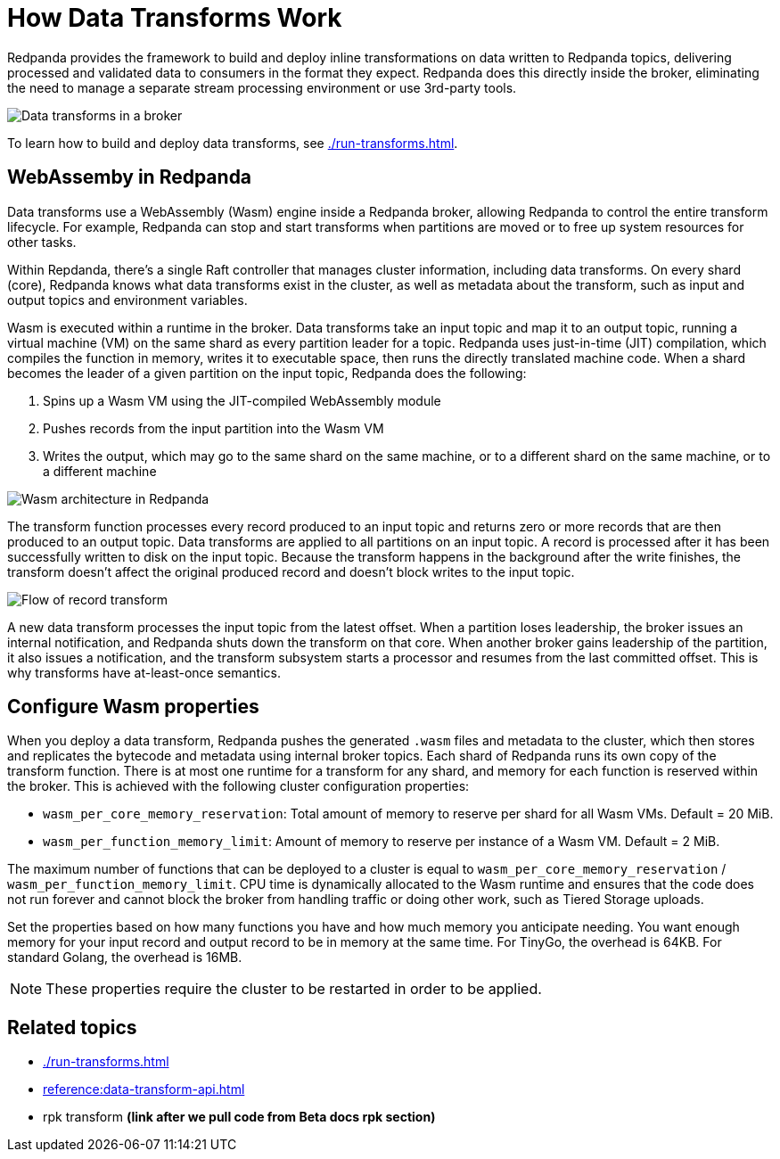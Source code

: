 = How Data Transforms Work
:description: Learn how Redpanda data transforms work.

Redpanda provides the framework to build and deploy inline transformations on data written to Redpanda topics, delivering processed and validated data to consumers in the format they expect. Redpanda does this directly inside the broker, eliminating the need to manage a separate stream processing environment or use 3rd-party tools. 

image::shared:wasm1.png[Data transforms in a broker] 

To learn how to build and deploy data transforms, see xref:./run-transforms.adoc[].

== WebAssemby in Redpanda

Data transforms use a WebAssembly (Wasm) engine inside a Redpanda broker, allowing Redpanda to control the entire transform lifecycle. For example, Redpanda can stop and start transforms when partitions are moved or to free up system resources for other tasks. 

Within Repdanda, there's a single Raft controller that manages cluster information, including data transforms. On every shard (core), Redpanda knows what data transforms exist in the cluster, as well as metadata about the transform, such as input and output topics and environment variables. 

Wasm is executed within a runtime in the broker. Data transforms take an input topic and map it to an output topic, running a virtual machine (VM) on the same shard as every partition leader for a topic. Redpanda uses just-in-time (JIT) compilation, which compiles the function in memory, writes it to executable space, then runs the directly translated machine code. When a shard becomes the leader of a given partition on the input topic, Redpanda does the following:

. Spins up a Wasm VM using the JIT-compiled WebAssembly module
. Pushes records from the input partition into the Wasm VM
. Writes the output, which may go to the same shard on the same machine, or to a different shard on the same machine, or to a different machine

image::shared:wasm_architecture.png[Wasm architecture in Redpanda]

The transform function processes every record produced to an input topic and returns zero or more records that are then produced to an output topic. Data transforms are applied to all partitions on an input topic. A record is processed after it has been successfully written to disk on the input topic. Because the transform happens in the background after the write finishes, the transform doesn't affect the original produced record and doesn't block writes to the input topic. 

image::shared:wasm_flow.png[Flow of record transform]

A new data transform processes the input topic from the latest offset. When a partition loses leadership, the broker issues an internal notification, and Redpanda shuts down the transform on that core. When another broker gains leadership of the partition, it also issues a notification, and the transform subsystem starts a processor and resumes from the last committed offset. This is why transforms have at-least-once semantics. 

== Configure Wasm properties

When you deploy a data transform, Redpanda pushes the generated `.wasm` files and metadata to the cluster, which then stores and replicates the bytecode and metadata using internal broker topics. Each shard of Redpanda runs its own copy of the transform function. There is at most one runtime for a transform for any shard, and memory for each function is reserved within the broker. This is achieved with the following cluster configuration properties: 

- `wasm_per_core_memory_reservation`: Total amount of memory to reserve per shard for all Wasm VMs. Default = 20 MiB.
- `wasm_per_function_memory_limit`: Amount of memory to reserve per instance of a Wasm VM. Default = 2 MiB.

The maximum number of functions that can be deployed to a cluster is equal to `wasm_per_core_memory_reservation` / `wasm_per_function_memory_limit`. CPU time is dynamically allocated to the Wasm runtime and ensures that the code does not run forever and cannot block the broker from handling traffic or doing other work, such as Tiered Storage uploads.

Set the properties based on how many functions you have and how much memory you anticipate needing. You want enough memory for your input record and output record to be in memory at the same time. For TinyGo, the overhead is 64KB. For standard Golang, the overhead is 16MB.

NOTE: These properties require the cluster to be restarted in order to be applied.

== Related topics

- xref:./run-transforms.adoc[]
- xref:reference:data-transform-api.adoc[]
- rpk transform **(link after we pull code from Beta docs rpk section)**
